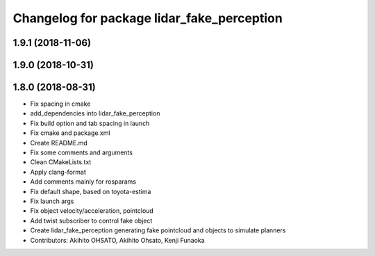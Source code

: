 ^^^^^^^^^^^^^^^^^^^^^^^^^^^^^^^^^^^^^^^^^^^
Changelog for package lidar_fake_perception
^^^^^^^^^^^^^^^^^^^^^^^^^^^^^^^^^^^^^^^^^^^

1.9.1 (2018-11-06)
------------------

1.9.0 (2018-10-31)
------------------

1.8.0 (2018-08-31)
------------------
* Fix spacing in cmake
* add_dependencies into lidar_fake_perception
* Fix build option and tab spacing in launch
* Fix cmake and package.xml
* Create README.md
* Fix some comments and arguments
* Clean CMakeLists.txt
* Apply clang-format
* Add comments mainly for rosparams
* Fix default shape, based on toyota-estima
* Fix launch args
* Fix object velocity/acceleration, pointcloud
* Add twist subscriber to control fake object
* Create lidar_fake_perception generating fake pointcloud and objects to simulate planners
* Contributors: Akihito OHSATO, Akihito Ohsato, Kenji Funaoka

